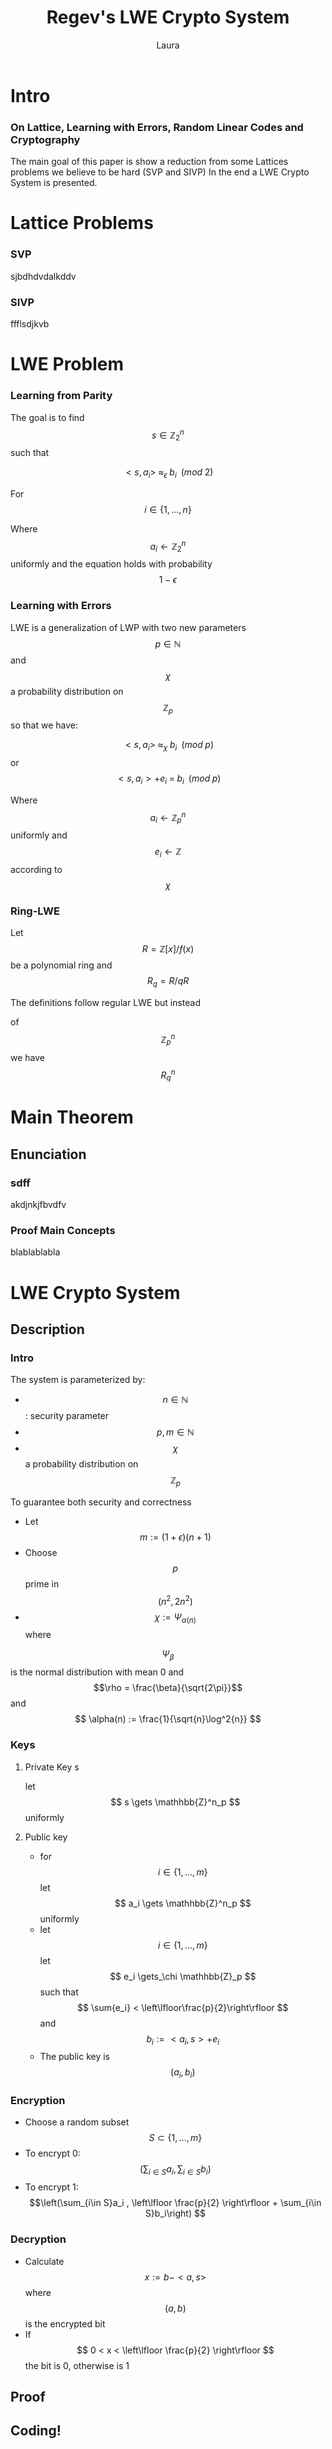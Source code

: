 #+title: Regev's LWE Crypto System
#+author: Laura 
#+EPRESENT_FRAME_LEVEL: 3
#+STARTUP: latexpreview

* Intro
*** On Lattice, Learning with Errors, Random Linear Codes and Cryptography

 The main goal of this paper is show a reduction from 
 some Lattices problems we believe to be hard 
 (SVP and SIVP)
 In the end a LWE Crypto System is presented.

* Lattice Problems
*** SVP
sjbdhdvdalkddv
*** SIVP
ffflsdjkvb

* LWE Problem
*** Learning from Parity

    The goal is to find $$ s \in \mathbb{Z}^n_2 $$ such that

    $$ <s, a_i> \; \approx_\epsilon \; b_i \;\; (mod\; 2) $$

    For $$ i \in \{1,...,n\} $$

    Where $$ a_i \gets \mathbb{Z}^n_2 $$ uniformly
and the equation holds with probability $$ 1 - \epsilon $$

*** Learning with Errors

    LWE is a generalization of LWP with two new parameters
$$p \in \mathbb{N}$$ and $$\chi$$ a probability distribution on $$\mathbb{Z}_p$$ so that we have:

    $$ <s, a_i> \; \approx_\chi \; b_i \;\; (mod\; p) $$
    or
    $$ <s, a_i> + e_i \; = \;  b_i \;\; (mod\; p) $$

    Where $$ a_i \gets \mathbb{Z}^n_p $$ uniformly
    and $$ e_i \gets \mathbb{Z} $$ according to $$\chi$$ 
*** Ring-LWE

    Let $$ R = \mathbb{Z}[x]/f(x) $$ be a polynomial ring and $$ R_q = R/qR $$

    The definitions follow regular LWE but instead

    of $$\mathbb{Z}^n_p$$ we have $$R_q^n$$

* Main Theorem
** Enunciation
*** sdff
akdjnkjfbvdfv
*** Proof Main Concepts
blablablabla

* LWE Crypto System
** Description
*** Intro
    
    The system is parameterized by:
    - $$n \in \mathbb{N}$$ : security parameter
    - $$p,m \in \mathbb{N} $$
    - $$\chi$$ a probability distribution on $$\mathbb{Z}_p$$

    To guarantee both security and correctness
    - Let $$m := (1+\epsilon)(n+1)$$
    - Choose $$p$$ prime in  $$(n^2, 2n^2)$$
    - $$\chi := \Psi_{\alpha(n)} $$ where
    $$ \Psi_{\beta} $$ is the normal distribution with mean 0 and $$\rho = \frac{\beta}{\sqrt{2\pi}}$$ 
    and $$ \alpha(n) := \frac{1}{\sqrt{n}\log^2{n}} $$
*** Keys
**** Private Key s
     let $$ s \gets \mathhbb{Z}^n_p $$ uniformly
**** Public key
     - for $$i \in \{1,...,m\}$$ let $$ a_i \gets \mathhbb{Z}^n_p $$ uniformly
     - let $$i \in \{1,...,m\}$$ let $$ e_i \gets_\chi \mathhbb{Z}_p $$ such that $$ \sum{e_i} < \left\lfloor\frac{p}{2}\right\rfloor $$  
       and  $$b_i:=<a_i,s>+e_i$$ 
     - The public key is $$(a_i, b_i)$$
       
*** Encryption
    - Choose a random subset $$S \subset \{1,...,m\}$$
    - To encrypt 0: $$\left(\sum_{i\in S}a_i , \sum_{i\in S}b_i\right) $$
    - To encrypt 1: $$\left(\sum_{i\in S}a_i , \left\lfloor \frac{p}{2} \right\rfloor + \sum_{i\in S}b_i\right) $$ 
*** Decryption
    - Calculate $$x := b - <a,s>$$ where $$(a,b)$$
      is the encrypted bit
    - If $$ 0 < x < \left\lfloor \frac{p}{2} \right\rfloor $$ the bit is 0, otherwise is 1
** Proof
   
** Coding!
coding time
